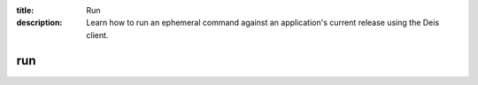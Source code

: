 :title: Run
:description: Learn how to run an ephemeral command against an application's current release using the Deis client. 


run
===

.. automethod:: client.deis.DeisClient.apps_run
  :noindex:
